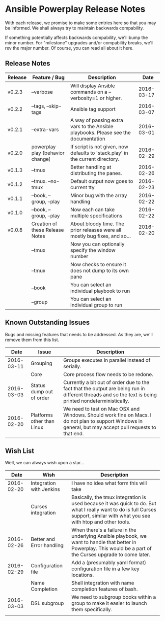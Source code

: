 * Ansible Powerplay Release Notes
  With each release, we promise to make some entries here so that
  you may be informed. We shall always try to maintain backwards compability.
  
  If something potentially affects backwards compability, we'll bump the minor
  number. For "milestone" upgrades and/or compability breaks, we'll rev the
  major number. Of course, you can read all about it here.

** Release Notes
   | Release | Feature / Bug                    | Description                                                                        |       Date |
   |---------+----------------------------------+------------------------------------------------------------------------------------+------------|
   | v0.2.3  | --verbose                        | Will display Ansible commands on a --verbosity=1 or higher.                        | 2016-03-17 |
   | v0.2.2  | --tags, --skip-tags              | Ansible tag support                                                                | 2016-03-07 |
   | v0.2.1  | --extra-vars                     | A way of passing extra vars to the Ansible playbooks. Please see the documentation | 2016-03-01 |
   | v0.2.0  | powerplay play (behavior change) | If script is not given, now defaults to 'stack.play' in the current directory.     | 2016-02-29 |
   | v0.1.3  | --tmux                           | Better handling at distributing the panes.                                         | 2016-02-26 |
   | v0.1.2  | --tmux. --no-tmux                | Default output now goes to current tty                                             | 2016-02-23 |
   | v0.1.1  | --book, --group, --play          | Minor bug with the array handling                                                  | 2016-02-22 |
   | v0.1.0  | --book, --group, --play          | Now each can take multiple specifications                                          | 2016-02-22 |
   | v0.0.8  | Creation of these Release Notes  | About bloody time. The prior releases were all mostly bug fixes, and so...         | 2016-02-20 |
   |         | --tmux                           | Now you can optionally specify the window number                                   |            |
   |         | --tmux                           | Now checks to ensure it does not dump to its own pane                              |            |
   |         | --book                           | You can select an individual playbook to run                                       |            |
   |         | --group                          | You can select an individual group to run                                          |            |


** Known Outstanding Issues
   Bugs and missing features that needs to be addressed. As they are,
   we'll remove them from this list.
   |       Date | Issue                      | Description                                                                                                                                              |
   |------------+----------------------------+----------------------------------------------------------------------------------------------------------------------------------------------------------|
   | 2016-03-11 | Grouping                   | Groups executes in parallel instead of serially.                                                                                                         |
   |            | Core                       | Core process flow needs to be redone.                                                                                                                    |
   | 2016-03-03 | Status dump out of order   | Currently a bit out of order due to the fact that the output are being run in different threads and so the text is being printed nondeterministically.   |
   | 2016-02-20 | Platforms other than Linux | We need to test on Mac OSX and Windows. Should work fine on Macs. I do not plan to support Windows in general, but may accept pull requests to that end. |

** Wish List
   Well, we can always wish upon a star...
   |       Date | Wish                      | Description                                                                                                                                                                   |
   |------------+---------------------------+-------------------------------------------------------------------------------------------------------------------------------------------------------------------------------|
   | 2016-02-20 | Integration with Jenkins  | I have no idea what form this will take                                                                                                                                       |
   |            | Curses integration        | Basically, the tmux integration is used because it was quick to do. But what I really want to do is full Curses support, similar with what you see with htop and other tools. |
   | 2016-02-26 | Better and Error handling | When there's a failure in the underlying Ansible playbook, we want to handle that better in Powerplay. This would be a part of the Curses upgrade to come later.              |
   | 2016-02-29 | Configuration file        | Add a (presumably yaml format) configuration file in a few key locations.                                                                                                     |
   |            | Name Completion           | Shell integration with name completion features of bash.                                                                                                                      |
   | 2016-03-03 | DSL subgroup              | We need to subgroup books within a group to make it easier to launch them specifically.                                                                                       |
   |            |                           |                                                                                                                                                                               |
